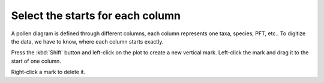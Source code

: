Select the starts for each column
=================================
A pollen diagram is defined through different columns, each column
represents one taxa, species, PFT, etc.. To digitize the data, we have to know,
where each column starts exactly.

Press the :kbd:`Shift` button and left-click on the plot to create a new
vertical mark. Left-click the mark and drag it to the start of one column.

Right-click a mark to delete it.
